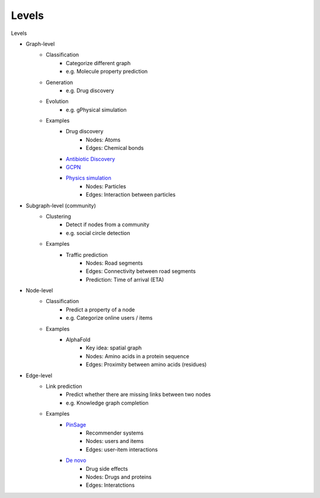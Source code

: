 .. _levels:

======
Levels
======

Levels

* Graph-level
    * Classification
        * Categorize different graph
        * e.g. Molecule property prediction
    * Generation
        * e.g. Drug discovery
    * Evolution
        * e.g. gPhysical simulation
    * Examples
        * Drug discovery 
            * Nodes: Atoms
            * Edges: Chemical bonds
        * `Antibiotic Discovery <https://www.sciencedirect.com/science/article/pii/S0092867420301021>`_
        * `GCPN <https://arxiv.org/pdf/1806.02473.pdf>`_
        * `Physics simulation <https://arxiv.org/pdf/2002.09405.pdf>`_
            * Nodes: Particles
            * Edges: Interaction between particles
* Subgraph-level (community)
    * Clustering
        * Detect if nodes from a community
        * e.g. social circle detection
    * Examples
        * Traffic prediction
            * Nodes: Road segments
            * Edges: Connectivity between road segments
            * Prediction: Time of arrival (ETA)
* Node-level
    * Classification
        * Predict a property of a node
        * e.g. Categorize online users / items
    * Examples
        * AlphaFold
            * Key idea: spatial graph
            * Nodes: Amino acids in a protein sequence
            * Edges: Proximity between amino acids (residues)
* Edge-level
    * Link prediction
        * Predict whether there are missing links between two nodes
        * e.g. Knowledge graph completion
    * Examples
        * `PinSage <https://arxiv.org/pdf/1806.01973.pdf>`_
            * Recommender systems
            * Nodes: users and items
            * Edges: user-item interactions
        * `De novo <https://arxiv.org/pdf/1802.00543.pdf>`_
            * Drug side effects
            * Nodes: Drugs and proteins
            * Edges: Interatctions

